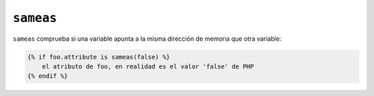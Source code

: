``sameas``
==========

``sameas`` comprueba si una variable apunta a la misma dirección de memoria que otra variable:

.. code-block:: jinja

    {% if foo.attribute is sameas(false) %}
        el atributo de foo, en realidad es el valor 'false' de PHP
    {% endif %}
